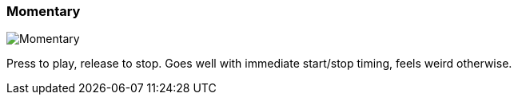 ifdef::pdf-theme[[[inspector-column-trigger-mode-momentary,Momentary]]]
ifndef::pdf-theme[[[inspector-column-trigger-mode-momentary,Momentary image:playtime::generated/screenshots/elements/inspector/column/trigger-mode/momentary.png[width=50, pdfwidth=8mm]]]]
=== Momentary

image::playtime::generated/screenshots/elements/inspector/column/trigger-mode/momentary.png[Momentary, role="related thumb right", float=right]

Press to play, release to stop. Goes well with immediate start/stop timing, feels weird otherwise.



